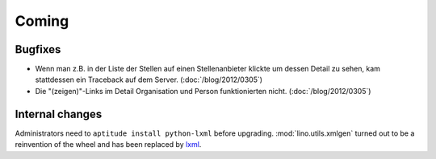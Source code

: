 Coming
======

Bugfixes
--------

- Wenn man z.B. in der Liste der Stellen 
  auf einen Stellenanbieter klickte um dessen Detail zu sehen, 
  kam stattdessen ein Traceback auf dem Server.
  (:doc:`/blog/2012/0305`)
  
- Die "(zeigen)"-Links im Detail Organisation und Person 
  funktionierten nicht. 
  (:doc:`/blog/2012/0305`)

Internal changes
----------------

Administrators need to ``aptitude install python-lxml`` before upgrading.
:mod:`lino.utils.xmlgen` turned out to be a reinvention of the wheel 
and has been replaced by `lxml <http://www.lxml.de>`_.

